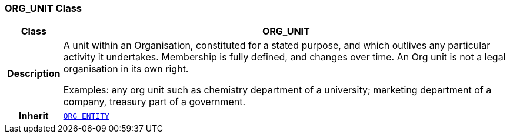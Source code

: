 === ORG_UNIT Class

[cols="^1,3,5"]
|===
h|*Class*
2+^h|*ORG_UNIT*

h|*Description*
2+a|A unit within an Organisation, constituted for a stated purpose, and which outlives any particular activity it undertakes. Membership is fully defined, and changes over time. An Org unit is not a legal organisation in its own right.

Examples: any org unit such as chemistry department of a university; marketing department of a company, treasury part of a government.

h|*Inherit*
2+|`<<_org_entity_class,ORG_ENTITY>>`

|===
